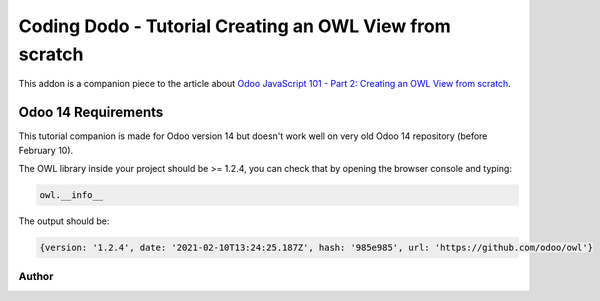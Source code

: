 
Coding Dodo - Tutorial Creating an OWL View from scratch
========================================================

This addon is a companion piece to the article about `Odoo JavaScript 101 - Part 2: Creating an OWL View from scratch <https://codingdodo.com/odoo-javascript-tutorial-101-part-2-creating-an-owl-view/>`_.

Odoo 14 Requirements
--------------------

This tutorial companion is made for Odoo version 14 but doesn't work well on very old Odoo 14 repository (before February 10).

The OWL library inside your project should be >= 1.2.4, you can check that by opening the browser console and typing:

.. code-block::

   owl.__info__

The output should be:

.. code-block::

   {version: '1.2.4', date: '2021-02-10T13:24:25.187Z', hash: '985e985', url: 'https://github.com/odoo/owl'}

Author
^^^^^^


.. image:: https://res.cloudinary.com/phildl-cloudinary/image/upload/w_300/v1617638212/codingdodo/Coding_Dodo_rplksw.png
   :target: https://codingdodo.com
   :alt: Coding Dodo

